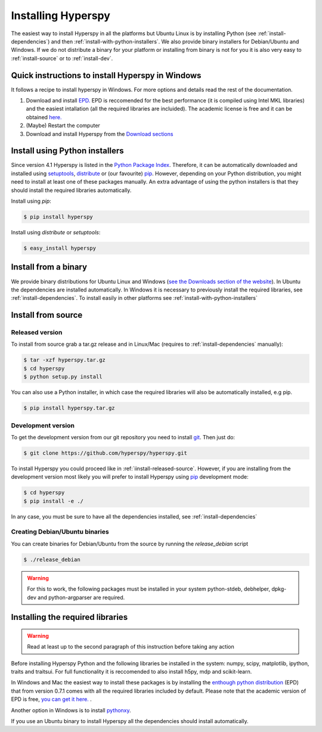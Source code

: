 Installing Hyperspy
===================

The easiest way to install Hyperspy in all the platforms but Ubuntu Linux is by installing Python (see :ref:`install-dependencies`) and then :ref:`install-with-python-installers`. We also provide binary installers for Debian/Ubuntu and Windows. If we do not distribute a binary for your platform or installing from binary is not for you it is also very easy to :ref:`install-source` or to :ref:`install-dev`.

Quick instructions to install Hyperspy in Windows
-------------------------------------------------

It follows a recipe to install hyperspy in Windows. For more options and details read the rest of the documentation.

#. Download and install `EPD. <http://www.enthought.com/products/http://enthought.com/products/epd.php>`_ EPD is reccomended for the best performance (it is compiled using Intel MKL libraries) and the easiest intallation (all the required libraries are incluided). The academic license is free and it can be obtained `here. <http://www.enthought.com/products/edudownload.php>`_
#. (Maybe) Restart the computer
#. Download and install Hyperspy from the `Download sections <http://hyperspy.org/download.html>`_


.. _install-with-python-installers:

Install using Python installers
-------------------------------

Since version 4.1 Hyperspy is listed in the `Python Package Index <http://pypi.python.org/pypi>`_. Therefore, it can be automatically downloaded and installed using `setuptools <http://pypi.python.org/pypi/setuptools>`_, `distribute <http://pypi.python.org/pypi/distribute>`_ or (our favourite) `pip <http://pypi.python.org/pypi/pip>`_. However, depending on your Python distribution, you might need to install at least one of these packages manually. An extra advantage of using the python installers is that they should install the required libraries automatically.

Install using `pip`:

.. code-block:: bash

    $ pip install hyperspy

Install using `distribute` or `setuptools`:

.. code-block:: bash

    $ easy_install hyperspy

.. _install-binary:
 
Install from a binary
---------------------

We provide  binary distributions for Ubuntu Linux and Windows (`see the Downloads section of the website <http://hyperspy.org/download.html>`_). In Ubuntu the dependencies are installed automatically. In Windows it is necessary to previously install the required libraries, see :ref:`install-dependencies`. To install easily in other platforms see :ref:`install-with-python-installers`
    

.. _install-source:

Install from source
-------------------

.. _install-released-source:

Released version
^^^^^^^^^^^^^^^^

To install from source grab a tar.gz release and in Linux/Mac (requires to :ref:`install-dependencies` manually):

.. code-block:: bash

    $ tar -xzf hyperspy.tar.gz
    $ cd hyperspy
    $ python setup.py install
    
You can also use a Python installer, in which case the required libraries will also be automatically installed, e.g pip.

.. code-block:: bash

    $ pip install hyperspy.tar.gz

.. _install-dev:

Development version
^^^^^^^^^^^^^^^^^^^


To get the development version from our git repository you need to install `git <http://git-scm.com//>`_. Then just do:

.. code-block:: bash

    $ git clone https://github.com/hyperspy/hyperspy.git

To install Hyperspy you could proceed like in :ref:`iinstall-released-source`. However, if you are installing from the development version most likely you will prefer to install Hyperspy using  `pip <http://www.pip-installer.org>`_ development mode: 


.. code-block:: bash

    $ cd hyperspy
    $ pip install -e ./
    
In any case, you must be sure to have all the dependencies installed, see :ref:`install-dependencies`
 
.. _create-debian-binary: 
    
Creating Debian/Ubuntu binaries
^^^^^^^^^^^^^^^^^^^^^^^^^^^^^^^

You can create binaries for Debian/Ubuntu from the source by running the `release_debian` script

.. code-block:: bash

    $ ./release_debian
    
.. Warning::

    For this to work, the following packages must be installed in your system python-stdeb, debhelper, dpkg-dev and python-argparser are required.
    

.. _install-dependencies:

Installing the required libraries
---------------------------------

.. Warning::

    Read at least up to the second paragraph of this instruction before taking any action
    
    
Before installing Hyperspy Python and the following libraries be installed in the system: numpy, scipy, matplotlib, ipython, traits and traitsui. For full functionality it is reccomended to also install h5py, mdp and scikit-learn.

In Windows and Mac the easiest way to install these packages is by installing the `enthough python distribution <http://www.enthought.com/products/epd.php>`_ (EPD) that from version 0.7.1 comes with all the required libraries included by default. Please note that the academic version of EPD is free, `you can get it here. <http://www.enthought.com/products/epd_free.php>`_ .

Another option in Windows is to install `pythonxy <http://www.pythonxy.com/>`_.

If you use an Ubuntu binary to install Hyperspy all the dependencies should install automatically.















